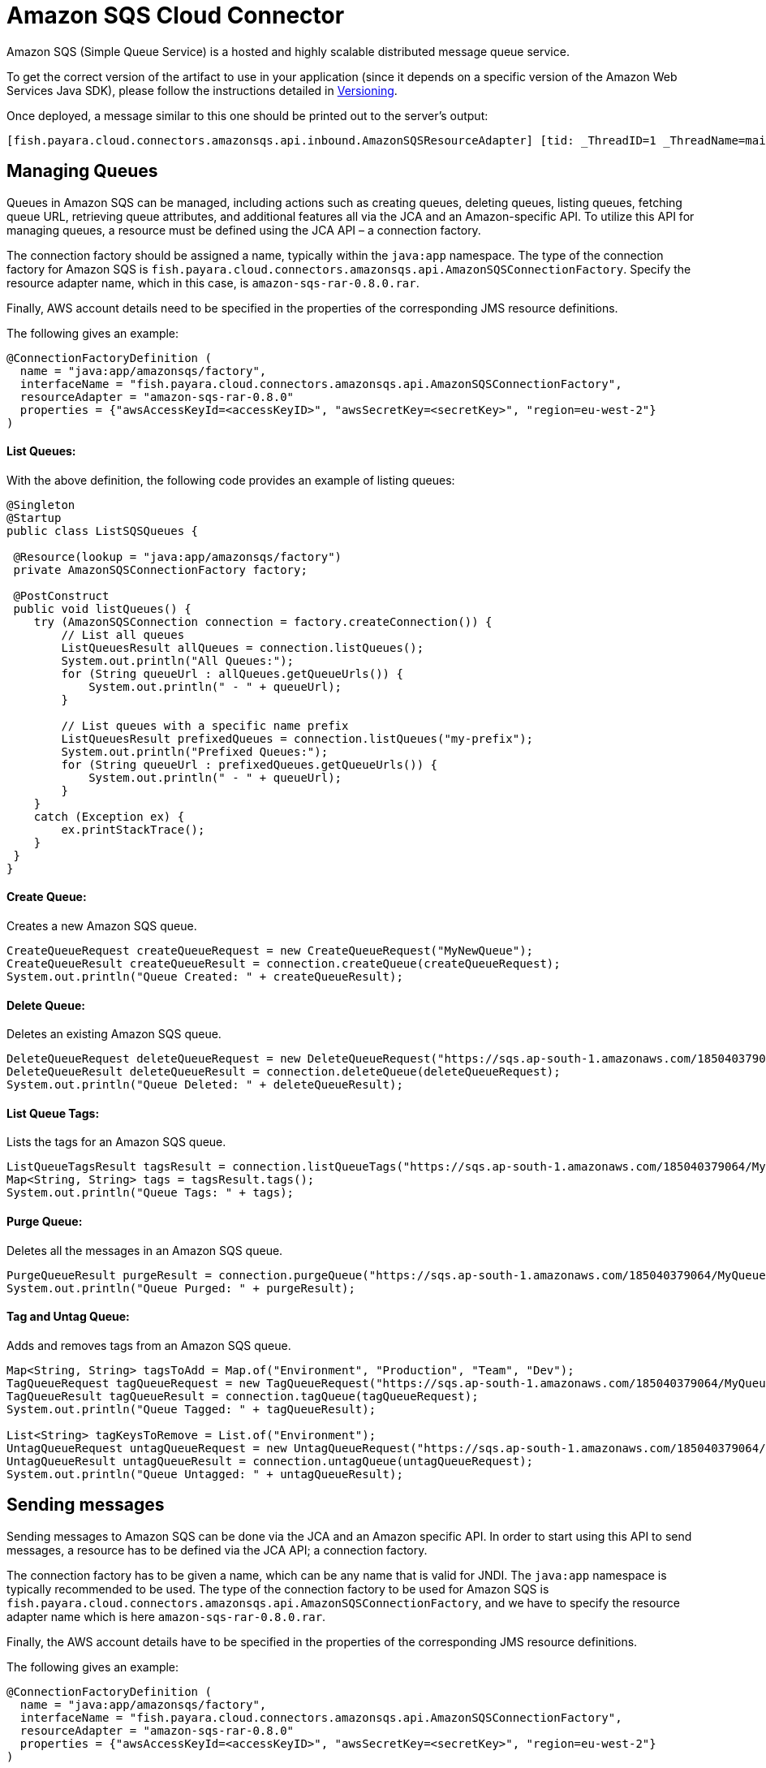 = Amazon SQS Cloud Connector

Amazon SQS (Simple Queue Service) is a hosted and highly scalable distributed message queue service.

To get the correct version of the artifact to use in your application (since it depends on a specific version of the Amazon Web Services Java SDK), please follow the instructions detailed in xref:/Technical Documentation/Ecosystem/Connector Suites/Cloud Connectors/Amazon SQS/Versioning.adoc[Versioning].

Once deployed, a message similar to this one should be printed out to the server's output:

[source, log]
----
[fish.payara.cloud.connectors.amazonsqs.api.inbound.AmazonSQSResourceAdapter] [tid: _ThreadID=1 _ThreadName=main] [timeMillis: 1495398495490] [levelValue: 800] Amazon SQS Resource Adapter Started..
----

[[managing-queues]]
== Managing Queues
Queues in Amazon SQS can be managed, including actions such as creating queues, deleting queues, listing queues, fetching queue URL, retrieving queue attributes, and additional features all via the JCA and an Amazon-specific API. To utilize this API for managing queues, a resource must be defined using the JCA API – a connection factory.

The connection factory should be assigned a name, typically within the `java:app` namespace. The type of the connection factory for Amazon SQS is `fish.payara.cloud.connectors.amazonsqs.api.AmazonSQSConnectionFactory`. Specify the resource adapter name, which in this case, is `amazon-sqs-rar-0.8.0.rar`.

Finally, AWS account details need to be specified in the properties of the corresponding JMS resource definitions.

The following gives an example:

[source, java]
----
@ConnectionFactoryDefinition ( 
  name = "java:app/amazonsqs/factory",
  interfaceName = "fish.payara.cloud.connectors.amazonsqs.api.AmazonSQSConnectionFactory",
  resourceAdapter = "amazon-sqs-rar-0.8.0"
  properties = {"awsAccessKeyId=<accessKeyID>", "awsSecretKey=<secretKey>", "region=eu-west-2"}
)
----

[[list-queues]]
==== List Queues:
With the above definition, the following code provides an example of listing queues:

[source, java]
----
@Singleton
@Startup
public class ListSQSQueues {
 
 @Resource(lookup = "java:app/amazonsqs/factory")
 private AmazonSQSConnectionFactory factory;
 
 @PostConstruct
 public void listQueues() {
    try (AmazonSQSConnection connection = factory.createConnection()) {
        // List all queues
        ListQueuesResult allQueues = connection.listQueues();
        System.out.println("All Queues:");
        for (String queueUrl : allQueues.getQueueUrls()) {
            System.out.println(" - " + queueUrl);
        }

        // List queues with a specific name prefix
        ListQueuesResult prefixedQueues = connection.listQueues("my-prefix");
        System.out.println("Prefixed Queues:");
        for (String queueUrl : prefixedQueues.getQueueUrls()) {
            System.out.println(" - " + queueUrl);
        }
    }
    catch (Exception ex) {
        ex.printStackTrace();
    }
 }  
}
----

[[create-queue]]
==== Create Queue:

Creates a new Amazon SQS queue.

[source, java]
----
CreateQueueRequest createQueueRequest = new CreateQueueRequest("MyNewQueue");
CreateQueueResult createQueueResult = connection.createQueue(createQueueRequest);
System.out.println("Queue Created: " + createQueueResult);
----

[[delete-queue]]
==== Delete Queue:

Deletes an existing Amazon SQS queue.

[source, java]
----
DeleteQueueRequest deleteQueueRequest = new DeleteQueueRequest("https://sqs.ap-south-1.amazonaws.com/185040379064/MyQueue");
DeleteQueueResult deleteQueueResult = connection.deleteQueue(deleteQueueRequest);
System.out.println("Queue Deleted: " + deleteQueueResult);
----

[[list-queue-tags]]
==== List Queue Tags:

Lists the tags for an Amazon SQS queue.

[source, java]
----
ListQueueTagsResult tagsResult = connection.listQueueTags("https://sqs.ap-south-1.amazonaws.com/185040379064/MyQueue");
Map<String, String> tags = tagsResult.tags();
System.out.println("Queue Tags: " + tags);
----

[[purge-queue]]
==== Purge Queue:

Deletes all the messages in an Amazon SQS queue.

[source, java]
----
PurgeQueueResult purgeResult = connection.purgeQueue("https://sqs.ap-south-1.amazonaws.com/185040379064/MyQueue");
System.out.println("Queue Purged: " + purgeResult);
----

[[tag-untag-queue]]
==== Tag and Untag Queue:

Adds and removes tags from an Amazon SQS queue.

[source, java]
----
Map<String, String> tagsToAdd = Map.of("Environment", "Production", "Team", "Dev");
TagQueueRequest tagQueueRequest = new TagQueueRequest("https://sqs.ap-south-1.amazonaws.com/185040379064/MyQueue", tagsToAdd);
TagQueueResult tagQueueResult = connection.tagQueue(tagQueueRequest);
System.out.println("Queue Tagged: " + tagQueueResult);

List<String> tagKeysToRemove = List.of("Environment");
UntagQueueRequest untagQueueRequest = new UntagQueueRequest("https://sqs.ap-south-1.amazonaws.com/185040379064/MyQueue", tagKeysToRemove);
UntagQueueResult untagQueueResult = connection.untagQueue(untagQueueRequest);
System.out.println("Queue Untagged: " + untagQueueResult);
----


[[sending-messages]]
== Sending messages

Sending messages to Amazon SQS can be done via the JCA and an Amazon specific API. In order to start using this API to send messages, a resource has to be defined via the JCA API; a connection factory.

The connection factory has to be given a name, which can be any name that is valid for JNDI. The `java:app` namespace is typically recommended to be used. The type of the connection factory to be used for Amazon SQS is `fish.payara.cloud.connectors.amazonsqs.api.AmazonSQSConnectionFactory`, and we have to specify the resource adapter name which is here `amazon-sqs-rar-0.8.0.rar`.

Finally, the AWS account details have to be specified in the properties of the corresponding JMS resource definitions.

The following gives an example:

[source, java]
----
@ConnectionFactoryDefinition ( 
  name = "java:app/amazonsqs/factory",
  interfaceName = "fish.payara.cloud.connectors.amazonsqs.api.AmazonSQSConnectionFactory",
  resourceAdapter = "amazon-sqs-rar-0.8.0"
  properties = {"awsAccessKeyId=<accessKeyID>", "awsSecretKey=<secretKey>", "region=eu-west-2"}
)
----

With the above definition in place, the following code shows an example of sending a message:

[source, java]
----
@Singleton
@Startup
public class SendSQSMessage {
 
 @Resource(lookup = "java:app/amazonsqs/factory")
 private AmazonSQSConnectionFactory factory;
 
 @PostConstruct
 public void init() {
    try (AmazonSQSConnection connection = factory.createConnection()) {
        connection.sendMessage(new SendMessageRequest("<queueURL>", "Hello World"));
    }
    catch (Exception ex) {
    }
 }  
}
----

[[receiving-messages]]
== Receiving messages

Messages can be received from Amazon SQS by creating an MDB (Message Driven Bean) that implements the `fish.payara.cloud.connectors.amazonsqs.api.AmazonSQSListener` marker interface and has a single method annotated with `@OnSQSMessage` and the method signature `void method(Message message)`.

The following gives an example:

[source, java]
----
@MessageDriven(activationConfig = {
 @ActivationConfigProperty(propertyName = "awsAccessKeyId", propertyValue = "someKey"),
 @ActivationConfigProperty(propertyName = "awsSecretKey", propertyValue = "someSecretKey"),
 @ActivationConfigProperty(propertyName = "queueURL", propertyValue = "someQueueURL"), 
 @ActivationConfigProperty(propertyName = "pollInterval", propertyValue = "1"), 
 @ActivationConfigProperty(propertyName = "region", propertyValue = "eu-west-2") 
})
public class ReceiveSQSMessage implements AmazonSQSListener {

 @OnSQSMessage
 public void receiveMessage(Message message) {
     // Handle message
 }
}
----

The full list of config properties is given below:

[cols="2,1,1,7",options="header"]
|===
|Config Property Name
|Type
|Default
|Notes

|`awsAccessKeyId`
|String
|None
|Must be set to the access key of your AWS account

|`awsSecretKey`
|String
|None
|Must be set to the secret key of your AWS account

|`queueURL`
|String
|None
|Must be set to the URL for an SQS queue

|`region`
|String
|None
|Must be set to the AWS region name of your queue

|`maxMessages`
|Integer
|10
|The maximum number of messages to download on a poll

|`initialPollDelay`
|Integer
|1
|The delay (in seconds) before polling the queue after MDB activation (MDB only)

|`pollInterval`
|Integer
|3
|How often should the adapter poll for messages (in seconds) (MDB Only)

|`messageAttributeNames`
|String
|All
|The list of message attribute names that should be fetched with the message
(MDB Only)

|`attributeNames`
|String
|All
|The list of attribute names that should be fetched with the message (MDB Only)

|===